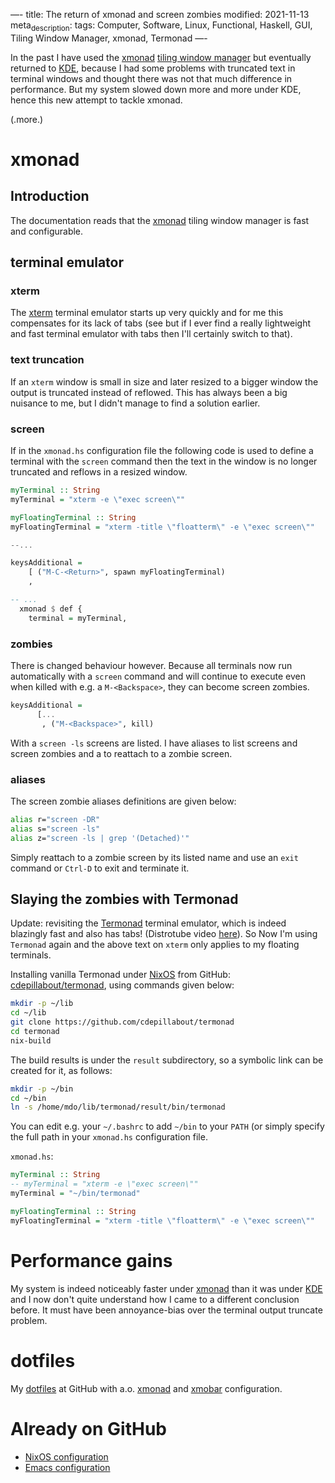 ----
title: The return of xmonad and screen zombies
modified: 2021-11-13
meta_description: 
tags: Computer, Software, Linux, Functional, Haskell, GUI, Tiling Window Manager, xmonad, Termonad
----

In the past I have used the [[https://xmonad.org/][xmonad]] [[https://en.wikipedia.org/wiki/Tiling_window_manager][tiling window manager]] but
eventually returned to [[https://kde.org/][KDE]], because I had some problems with truncated
text in terminal windows and thought there was not that much
difference in performance. But my system slowed down more and more
under KDE, hence this new attempt to tackle xmonad.

(.more.)

* xmonad
    :PROPERTIES:
    :CUSTOM_ID: xmonad
    :END:

** Introduction
The documentation reads that the [[https://xmonad.org/][xmonad]] tiling window manager is fast
and configurable.

** terminal emulator
*** xterm
   The [[https://en.wikipedia.org/wiki/Xterm][xterm]] terminal emulator starts up very quickly and for me this
compensates for its lack of tabs (see but if I ever find a really
lightweight and fast terminal emulator with tabs then I'll certainly
switch to that).

*** text truncation
If an =xterm= window is small in size and later resized to a bigger window
the output is truncated instead of reflowed. This has always been a
big nuisance to me, but I didn't manage to find a solution earlier.

*** screen
If in the =xmonad.hs= configuration file the following code is used to
define a terminal with the =screen= command then the text in the
window is no longer truncated and reflows in a resized window.

#+BEGIN_SRC haskell
  myTerminal :: String
  myTerminal = "xterm -e \"exec screen\""

  myFloatingTerminal :: String
  myFloatingTerminal = "xterm -title \"floatterm\" -e \"exec screen\""

  --...

  keysAdditional =
      [ ("M-C-<Return>", spawn myFloatingTerminal)
      ,
      
  -- ...
    xmonad $ def {
      terminal = myTerminal,
#+END_SRC

*** zombies
There is changed behaviour however. Because all terminals now run
automatically with a =screen= command and will continue to execute
even when killed with e.g. a =M-<Backspace>=, they can become screen
zombies.

#+BEGIN_SRC haskell
  keysAdditional =
        [...
         , ("M-<Backspace>", kill)
#+END_SRC

With a =screen -ls= screens are listed. I have aliases to list screens
and screen zombies and a to reattach to a zombie screen.

*** aliases
The screen zombie aliases definitions are given below:
   #+BEGIN_SRC sh
alias r="screen -DR"
alias s="screen -ls"
alias z="screen -ls | grep '(Detached)'"
   #+END_SRC

Simply reattach to a zombie screen by its listed name and use an
=exit= command or =Ctrl-D= to exit and terminate it.

** Slaying the zombies with Termonad
Update: revisiting the [[https://github.com/cdepillabout/termonad][Termonad]] terminal emulator, which is indeed
blazingly fast and also has tabs! (Distrotube video [[https://www.youtube.com/watch?v=TLNr_gBv5HY][here]]). So Now I'm
using =Termonad= again and the above text on =xterm= only applies to
my floating terminals.

Installing vanilla Termonad under [[https://nixos.org/][NixOS]] from GitHub: [[https://github.com/cdepillabout/termonad][cdepillabout/termonad]], using commands given below:

#+BEGIN_SRC sh
  mkdir -p ~/lib
  cd ~/lib
  git clone https://github.com/cdepillabout/termonad
  cd termonad
  nix-build
#+END_SRC

The build results is under the =result= subdirectory, so a symbolic link can be created for it, as follows:

#+BEGIN_SRC sh
  mkdir -p ~/bin
  cd ~/bin
  ln -s /home/mdo/lib/termonad/result/bin/termonad
#+END_SRC

You can edit e.g. your =~/.bashrc= to add =~/bin= to your =PATH= (or simply specify the full path in your =xmonad.hs= configuration file.

=xmonad.hs=:
#+BEGIN_SRC haskell
  myTerminal :: String
  -- myTerminal = "xterm -e \"exec screen\""
  myTerminal = "~/bin/termonad"

  myFloatingTerminal :: String
  myFloatingTerminal = "xterm -title \"floatterm\" -e \"exec screen\""
#+END_SRC

* Performance gains
My system is indeed noticeably faster under [[https://xmonad.org/][xmonad]] than it was under
[[https://kde.org/][KDE]] and I now don't quite understand how I came to a different
conclusion before. It must have been annoyance-bias over the terminal
output truncate problem.

* dotfiles
    :PROPERTIES:
    :CUSTOM_ID: dotfiles
    :END:

My [[https://github.com/maridonkers/dotfiles][dotfiles]] at GitHub with a.o. [[https://xmonad.org/][xmonad]] and [[https://hackage.haskell.org/package/xmobar][xmobar]] configuration.

* Already on GitHub
    :PROPERTIES:
    :CUSTOM_ID: already-on-github
    :END:

- [[https://github.com/maridonkers/nixos-configuration][NixOS configuration]]
- [[https://github.com/maridonkers/emacs-config][Emacs configuration]]
